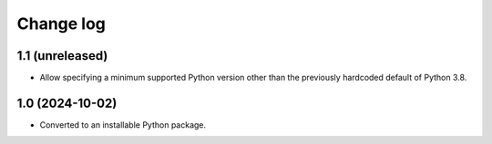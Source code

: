 Change log
==========

1.1 (unreleased)
----------------

- Allow specifying a minimum supported Python version other than the previously
  hardcoded default of Python 3.8.


1.0 (2024-10-02)
----------------

- Converted to an installable Python package.

